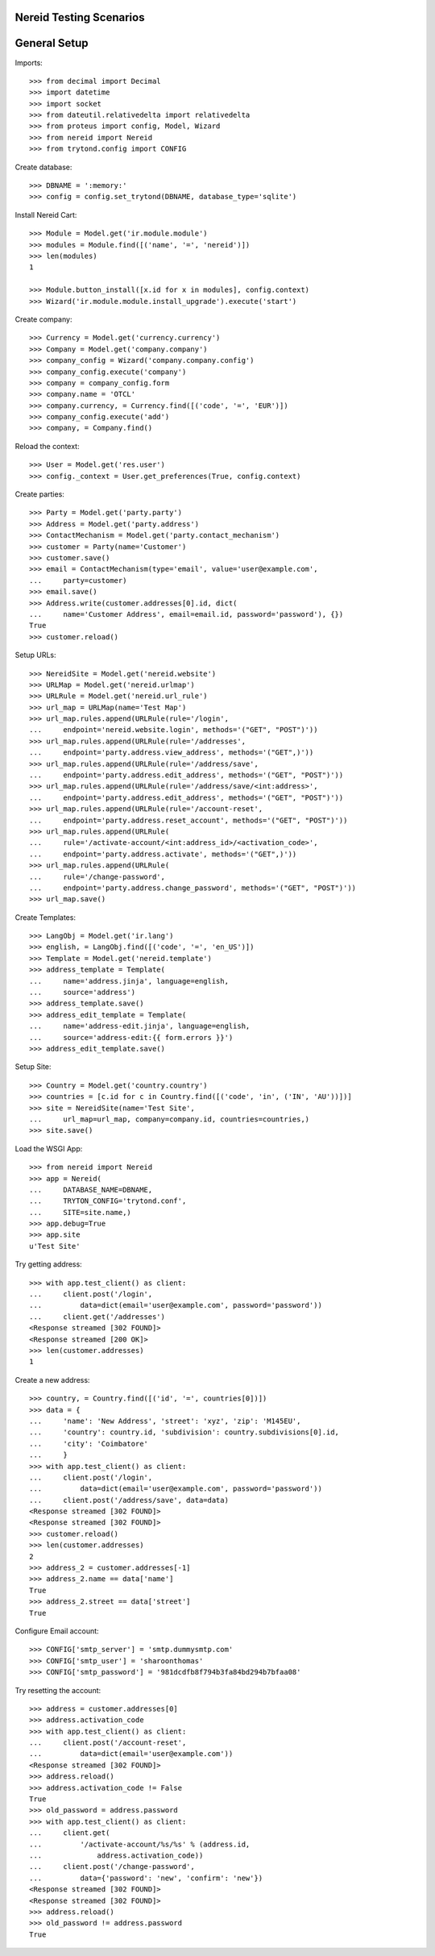==================================
Nereid Testing Scenarios
==================================

=============
General Setup
=============

Imports::

    >>> from decimal import Decimal
    >>> import datetime
    >>> import socket
    >>> from dateutil.relativedelta import relativedelta
    >>> from proteus import config, Model, Wizard
    >>> from nereid import Nereid
    >>> from trytond.config import CONFIG

Create database::

    >>> DBNAME = ':memory:'
    >>> config = config.set_trytond(DBNAME, database_type='sqlite')

Install Nereid Cart::

    >>> Module = Model.get('ir.module.module')
    >>> modules = Module.find([('name', '=', 'nereid')])
    >>> len(modules)
    1

    >>> Module.button_install([x.id for x in modules], config.context)
    >>> Wizard('ir.module.module.install_upgrade').execute('start')

Create company::

    >>> Currency = Model.get('currency.currency')
    >>> Company = Model.get('company.company')
    >>> company_config = Wizard('company.company.config')
    >>> company_config.execute('company')
    >>> company = company_config.form
    >>> company.name = 'OTCL'
    >>> company.currency, = Currency.find([('code', '=', 'EUR')])
    >>> company_config.execute('add')
    >>> company, = Company.find()

Reload the context::

    >>> User = Model.get('res.user')
    >>> config._context = User.get_preferences(True, config.context)

Create parties::

    >>> Party = Model.get('party.party')
    >>> Address = Model.get('party.address')
    >>> ContactMechanism = Model.get('party.contact_mechanism')
    >>> customer = Party(name='Customer')
    >>> customer.save() 
    >>> email = ContactMechanism(type='email', value='user@example.com', 
    ...     party=customer)
    >>> email.save()
    >>> Address.write(customer.addresses[0].id, dict(
    ...     name='Customer Address', email=email.id, password='password'), {})
    True
    >>> customer.reload()

Setup URLs::

    >>> NereidSite = Model.get('nereid.website')
    >>> URLMap = Model.get('nereid.urlmap')
    >>> URLRule = Model.get('nereid.url_rule')
    >>> url_map = URLMap(name='Test Map')
    >>> url_map.rules.append(URLRule(rule='/login',
    ...     endpoint='nereid.website.login', methods='("GET", "POST")'))
    >>> url_map.rules.append(URLRule(rule='/addresses', 
    ...     endpoint='party.address.view_address', methods='("GET",)'))
    >>> url_map.rules.append(URLRule(rule='/address/save',
    ...     endpoint='party.address.edit_address', methods='("GET", "POST")'))
    >>> url_map.rules.append(URLRule(rule='/address/save/<int:address>',
    ...     endpoint='party.address.edit_address', methods='("GET", "POST")'))
    >>> url_map.rules.append(URLRule(rule='/account-reset',
    ...     endpoint='party.address.reset_account', methods='("GET", "POST")'))
    >>> url_map.rules.append(URLRule(
    ...     rule='/activate-account/<int:address_id>/<activation_code>', 
    ...     endpoint='party.address.activate', methods='("GET",)'))
    >>> url_map.rules.append(URLRule(
    ...     rule='/change-password', 
    ...     endpoint='party.address.change_password', methods='("GET", "POST")'))
    >>> url_map.save()

Create Templates::

    >>> LangObj = Model.get('ir.lang')
    >>> english, = LangObj.find([('code', '=', 'en_US')])
    >>> Template = Model.get('nereid.template')
    >>> address_template = Template(
    ...     name='address.jinja', language=english,
    ...     source='address')
    >>> address_template.save()
    >>> address_edit_template = Template(
    ...     name='address-edit.jinja', language=english,
    ...     source='address-edit:{{ form.errors }}')
    >>> address_edit_template.save()

Setup Site::

    >>> Country = Model.get('country.country')
    >>> countries = [c.id for c in Country.find([('code', 'in', ('IN', 'AU'))])]
    >>> site = NereidSite(name='Test Site', 
    ...     url_map=url_map, company=company.id, countries=countries,)
    >>> site.save()

Load the WSGI App::

    >>> from nereid import Nereid
    >>> app = Nereid(
    ...     DATABASE_NAME=DBNAME,
    ...     TRYTON_CONFIG='trytond.conf',
    ...     SITE=site.name,)
    >>> app.debug=True
    >>> app.site
    u'Test Site'

Try getting address::

    >>> with app.test_client() as client:
    ...     client.post('/login', 
    ...         data=dict(email='user@example.com', password='password'))
    ...     client.get('/addresses')
    <Response streamed [302 FOUND]>
    <Response streamed [200 OK]>
    >>> len(customer.addresses)
    1

Create a new address::

    >>> country, = Country.find([('id', '=', countries[0])])
    >>> data = {
    ...     'name': 'New Address', 'street': 'xyz', 'zip': 'M145EU',
    ...     'country': country.id, 'subdivision': country.subdivisions[0].id,
    ...     'city': 'Coimbatore'
    ...     }   
    >>> with app.test_client() as client:
    ...     client.post('/login', 
    ...         data=dict(email='user@example.com', password='password'))
    ...     client.post('/address/save', data=data)
    <Response streamed [302 FOUND]>
    <Response streamed [302 FOUND]>
    >>> customer.reload()
    >>> len(customer.addresses)
    2
    >>> address_2 = customer.addresses[-1]
    >>> address_2.name == data['name']
    True
    >>> address_2.street == data['street']
    True

Configure Email account::

    >>> CONFIG['smtp_server'] = 'smtp.dummysmtp.com'
    >>> CONFIG['smtp_user'] = 'sharoonthomas'
    >>> CONFIG['smtp_password'] = '981dcdfb8f794b3fa84bd294b7bfaa08'

Try resetting the account::

    >>> address = customer.addresses[0]
    >>> address.activation_code
    >>> with app.test_client() as client:
    ...     client.post('/account-reset', 
    ...         data=dict(email='user@example.com'))
    <Response streamed [302 FOUND]>
    >>> address.reload()
    >>> address.activation_code != False
    True
    >>> old_password = address.password
    >>> with app.test_client() as client:
    ...     client.get(
    ...         '/activate-account/%s/%s' % (address.id, 
    ...             address.activation_code))
    ...     client.post('/change-password', 
    ...         data={'password': 'new', 'confirm': 'new'})
    <Response streamed [302 FOUND]>
    <Response streamed [302 FOUND]>
    >>> address.reload()
    >>> old_password != address.password
    True
